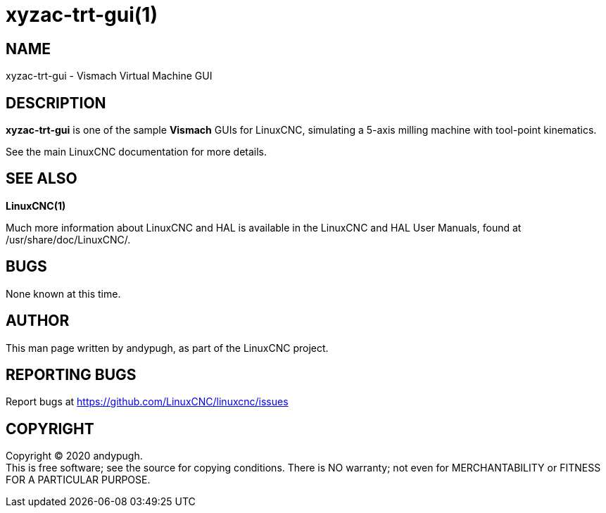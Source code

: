 = xyzac-trt-gui(1)

== NAME

xyzac-trt-gui - Vismach Virtual Machine GUI

== DESCRIPTION

*xyzac-trt-gui* is one of the sample *Vismach* GUIs for LinuxCNC,
simulating a 5-axis milling machine with tool-point kinematics.

See the main LinuxCNC documentation for more details.

....
....

== SEE ALSO

*LinuxCNC(1)*

Much more information about LinuxCNC and HAL is available in the
LinuxCNC and HAL User Manuals, found at /usr/share/doc/LinuxCNC/.

== BUGS

None known at this time.

== AUTHOR

This man page written by andypugh, as part of the LinuxCNC project.

== REPORTING BUGS

Report bugs at https://github.com/LinuxCNC/linuxcnc/issues

== COPYRIGHT

Copyright © 2020 andypugh. +
This is free software; see the source for copying conditions. There is
NO warranty; not even for MERCHANTABILITY or FITNESS FOR A PARTICULAR
PURPOSE.
